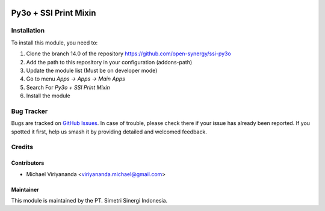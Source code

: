 .. image:: https://img.shields.io/badge/licence-AGPL--3-blue.svg
   :target: http://www.gnu.org/licenses/lgpl-3.0-standalone.html
   :alt: License: AGPL-3

======================
Py3o + SSI Print Mixin 
======================


Installation
============

To install this module, you need to:

1.  Clone the branch 14.0 of the repository https://github.com/open-synergy/ssi-py3o
2.  Add the path to this repository in your configuration (addons-path)
3.  Update the module list (Must be on developer mode)
4.  Go to menu *Apps -> Apps -> Main Apps*
5.  Search For *Py3o + SSI Print Mixin*
6.  Install the module

Bug Tracker
===========

Bugs are tracked on `GitHub Issues
<https://github.com/open-synergy/ssi-py3o/issues>`_. In case of trouble, please
check there if your issue has already been reported. If you spotted it first,
help us smash it by providing detailed and welcomed feedback.


Credits
=======

Contributors
------------

* Michael Viriyananda <viriyananda.michael@gmail.com>

Maintainer
----------

.. image:: https://simetri-sinergi.id/logo.png
   :alt: PT. Simetri Sinergi Indonesia
   :target: https://simetri-sinergi.id

This module is maintained by the PT. Simetri Sinergi Indonesia.
